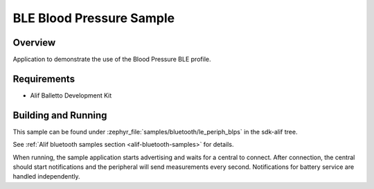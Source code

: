 .. _bluetooth-periph-blps-sample:

BLE Blood Pressure Sample
#########################

Overview
********

Application to demonstrate the use of the Blood Pressure BLE profile.

Requirements
************

* Alif Balletto Development Kit

Building and Running
********************

This sample can be found under :zephyr_file:`samples/bluetooth/le_periph_blps` in the
sdk-alif tree.

See :ref:`Alif bluetooth samples section <alif-bluetooth-samples>` for details.

When running, the sample application starts advertising and waits for a central to connect.
After connection, the central should start notifications and the peripheral will send measurements every second.
Notifications for battery service are handled independently.
